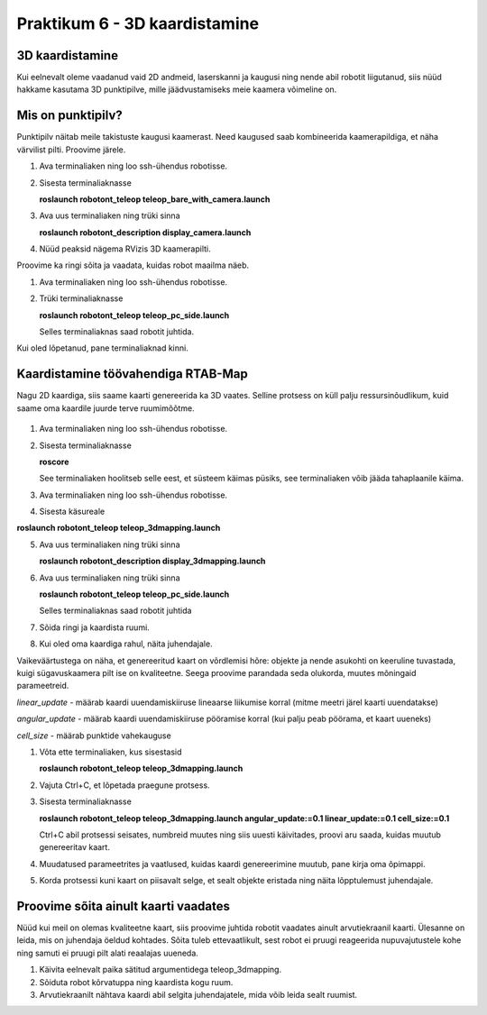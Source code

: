 Praktikum 6 - 3D kaardistamine
====================================

3D kaardistamine
------------------

Kui eelnevalt oleme vaadanud vaid 2D andmeid, laserskanni ja kaugusi ning nende abil robotit liigutanud, 
siis nüüd hakkame kasutama 3D punktipilve, mille jäädvustamiseks meie kaamera võimeline on. 

Mis on punktipilv?
-------------------

Punktipilv näitab meile takistuste kaugusi kaamerast. Need kaugused saab kombineerida kaamerapildiga, et näha värvilist pilti. Proovime järele.

1.  Ava terminaliaken ning loo ssh-ühendus robotisse.
2.  Sisesta terminaliaknasse

    **roslaunch robotont_teleop teleop_bare_with_camera.launch**

3.  Ava uus terminaliaken ning trüki sinna
    
    **roslaunch robotont_description display_camera.launch**

4.  Nüüd peaksid nägema RVizis 3D kaamerapilti.

Proovime ka ringi sõita ja vaadata, kuidas robot maailma näeb.

1.  Ava terminaliaken ning loo ssh-ühendus robotisse.
2.  Trüki terminaliaknasse
    
    **roslaunch robotont_teleop teleop_pc_side.launch**
    
    Selles terminaliaknas saad robotit juhtida.

Kui oled lõpetanud, pane terminaliaknad kinni.

Kaardistamine töövahendiga RTAB-Map
---------------------------------------

Nagu 2D kaardiga, siis saame kaarti genereerida ka 3D vaates. 
Selline protsess on küll palju ressursinõudlikum, kuid saame oma kaardile juurde terve ruumimõõtme.

    .. figure:: ../images/lab06/3dmap.png
                :scale: 70 %

                ..

1.  Ava terminaliaken ning loo ssh-ühendus robotisse.
2.  Sisesta terminaliaknasse
    
    **roscore**
    
    See terminaliaken hoolitseb selle eest, et süsteem käimas püsiks, see terminaliaken võib jääda tahaplaanile käima.
3.  Ava terminaliaken ning loo ssh-ühendus robotisse.
4.  Sisesta käsureale

**roslaunch robotont_teleop teleop_3dmapping.launch**

5.  Ava uus terminaliaken ning trüki sinna
    
    **roslaunch robotont_description display_3dmapping.launch**

6.  Ava uus terminaliaken ning trüki sinna

    **roslaunch robotont_teleop teleop_pc_side.launch**

    Selles terminaliaknas saad robotit juhtida
7.  Sõida ringi ja kaardista ruumi.
8.  Kui oled oma kaardiga rahul, näita juhendajale.


Vaikeväärtustega on näha, et genereeritud kaart on võrdlemisi hõre: objekte ja nende asukohti on keeruline tuvastada, kuigi sügavuskaamera pilt ise on kvaliteetne. 
Seega proovime parandada seda olukorda, muutes mõningaid parameetreid.

*linear_update* - määrab kaardi uuendamiskiiruse lineaarse liikumise korral (mitme meetri järel kaarti uuendatakse)

*angular_update* - määrab kaardi uuendamiskiiruse pööramise korral (kui palju peab pöörama, et kaart uueneks)

*cell_size* - määrab punktide vahekauguse

1.  Võta ette terminaliaken, kus sisestasid
    
    **roslaunch robotont_teleop teleop_3dmapping.launch**

2.  Vajuta Ctrl+C, et lõpetada praegune protsess.
3.  Sisesta terminaliaknasse
    
    **roslaunch robotont_teleop teleop_3dmapping.launch angular_update:=0.1 linear_update:=0.1 cell_size:=0.1**

    Ctrl+C abil protsessi seisates, numbreid muutes ning siis uuesti käivitades, proovi aru saada, kuidas muutub genereeritav kaart.
4.  Muudatused parameetrites ja vaatlused, kuidas kaardi genereerimine muutub, pane kirja oma õpimappi.
5.  Korda protsessi kuni kaart on piisavalt selge, et sealt objekte eristada ning näita lõpptulemust juhendajale.

Proovime sõita ainult kaarti vaadates
--------------------------------------

Nüüd kui meil on olemas kvaliteetne kaart, siis proovime juhtida robotit vaadates ainult arvutiekraanil kaarti. 
Ülesanne on leida, mis on juhendaja öeldud kohtades. 
Sõita tuleb ettevaatlikult, sest robot ei pruugi reageerida nupuvajutustele kohe ning samuti ei pruugi pilt alati reaalajas uueneda. 

1.  Käivita eelnevalt paika sätitud argumentidega teleop_3dmapping.
2.  Sõiduta robot kõrvatuppa ning kaardista kogu ruum.
3.  Arvutiekraanilt nähtava kaardi abil selgita juhendajatele, mida võib leida sealt ruumist.

